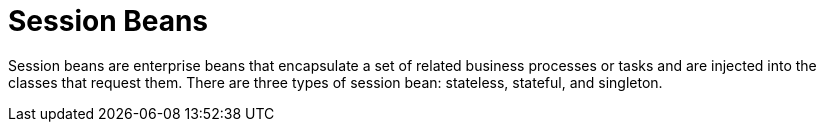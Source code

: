[[session_beans]]
= Session Beans

Session beans are enterprise beans that encapsulate a set of related business processes or tasks and are injected into the classes that request them. There are three types of session bean: stateless, stateful, and singleton.
